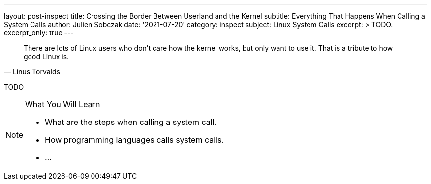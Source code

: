 ---
layout: post-inspect
title: Crossing the Border Between Userland and the Kernel
subtitle: Everything That Happens When Calling a System Calls
author: Julien Sobczak
date: '2021-07-20'
category: inspect
subject: Linux System Calls
excerpt: >
  TODO.
excerpt_only: true
---

:page-liquid:
:tabsize: 4
:imagesdir: {{ '/posts_resources/2021-07-20-crossing-the-border-between-userland-and-kernel/' | relative_url }}


[quote, Linus Torvalds]
____
There are lots of Linux users who don't care how the kernel works, but only want to use it. That is a tribute to how good Linux is.
____


[.lead]
TODO

[NOTE]
.What You Will Learn
====
* What are the steps when calling a system call.
* How programming languages calls system calls.
* ...
====

